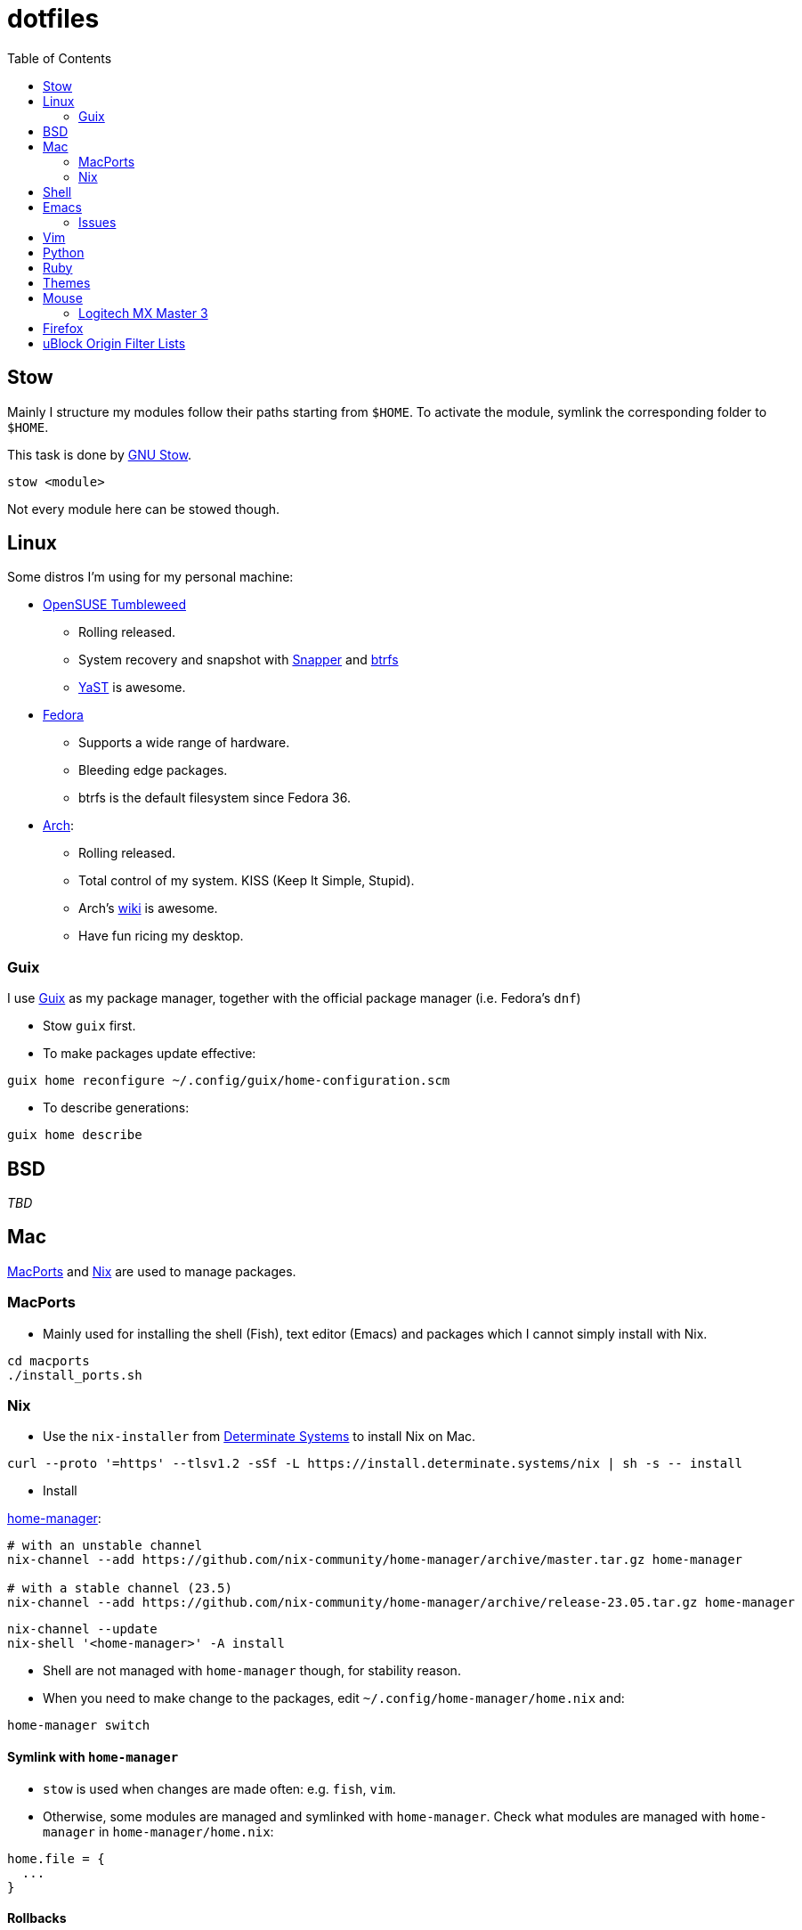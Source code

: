 = dotfiles
:toc:

== Stow

Mainly I structure my modules follow their paths starting from
`+$HOME+`. To activate the module, symlink the corresponding folder to
`+$HOME+`.

This task is done by
https://www.gnu.org/software/stow/manual/stow.html[GNU Stow].

[source,fish]
....
stow <module>
....

Not every module here can be stowed though.

== Linux

Some distros I’m using for my personal machine:

* https://www.opensuse.org/[OpenSUSE Tumbleweed]
** Rolling released.
** System recovery and snapshot with
https://doc.opensuse.org/documentation/leap/reference/html/book-reference/cha-snapper.html[Snapper]
and https://en.wikipedia.org/wiki/Btrfs[btrfs]
** https://yast.opensuse.org/[YaST] is awesome.
* https://getfedora.org/[Fedora]
** Supports a wide range of hardware.
** Bleeding edge packages.
** btrfs is the default filesystem since Fedora 36.
* https://archlinux.org/[Arch]:
** Rolling released.
** Total control of my system. KISS (Keep It Simple, Stupid).
** Arch’s https://wiki.archlinux.org/[wiki] is awesome.
** Have fun ricing my desktop.

=== Guix

I use https://guix.gnu.org/[Guix] as my package manager, together with
the official package manager (i.e. Fedora’s `+dnf+`)

* Stow `+guix+` first.
* To make packages update effective:

[source,fish]
----
guix home reconfigure ~/.config/guix/home-configuration.scm
----

* To describe generations:

[source,fish]
----
guix home describe
----

== BSD

_TBD_

== Mac

https://www.macports.org/[MacPorts] and https://nixos.org/[Nix] are used to manage packages.

=== MacPorts

* Mainly used for installing the shell (Fish), text editor (Emacs) and packages which I cannot simply install with Nix.

[source,bash]
----
cd macports
./install_ports.sh
----

=== Nix

* Use the `+nix-installer+` from https://zero-to-nix.com/[Determinate Systems] to install Nix on Mac.

[source,bash]
----
curl --proto '=https' --tlsv1.2 -sSf -L https://install.determinate.systems/nix | sh -s -- install
----

* Install

https://nix-community.github.io/home-manager/index.html[home-manager]:

[source,bash]
----
# with an unstable channel
nix-channel --add https://github.com/nix-community/home-manager/archive/master.tar.gz home-manager

# with a stable channel (23.5)
nix-channel --add https://github.com/nix-community/home-manager/archive/release-23.05.tar.gz home-manager
----

[source,bash]
----
nix-channel --update
nix-shell '<home-manager>' -A install
----

* Shell are not managed with `+home-manager+` though, for stability reason.
* When you need to make change to the packages, edit
`+~/.config/home-manager/home.nix+` and:

[source,bash]
----
home-manager switch
----

==== Symlink with `+home-manager+`

* `+stow+` is used when changes are made often: e.g. `+fish+`, `+vim+`.
* Otherwise, some modules are managed and symlinked with
`+home-manager+`. Check what modules are managed with `+home-manager+`
in `+home-manager/home.nix+`:

[source,nix]
----
home.file = {
  ...
}
----

==== Rollbacks

* List generations:

[source,bash]
----
home-manager generations
----

* Perform the rollback:

[source,bash]
----
/nix/store/...-home-manager-generation/activate
----

==== Issues

* Broken `+home-manager+`? Update Nix’s channel to pull fixes and
install `+home-manager+` again:

[source,bash]
----
nix-channel --add <fixed-channel> home-manager
nix-channel --update

home-manager switch
----

== Shell

* My default shell is https://fishshell.com/[fish].
** Pros:
*** I hate Bash arcane syntax. It’s fast to write a small script in Bash
but horrible to grow into a larger script. Even
https://google.github.io/styleguide/shellguide.html#when-to-use-shell[Google
Shell style guide] recommends not to write a script more than 100 lines
long.
*** Seamless interops with shell commands. It makes writing script
interactively on a shell fun. One-liner manner is achievable. With a
general purpose language, e.g. Python, I have to wrap shell command with
`+os.system+` or `+subprocess+`.
*** References:
https://fishshell.com/docs/current/tutorial.html#why-fish[Why fish?],
https://youtu.be/Acjqx1MPkw4[Rash lang].
** Cons:
*** It does not follow POSIX shell standards. So if I want to run a
common Bash or Zsh script, better use `+bash script.sh+`.

* To change default shell for a user:

[source,bash]
----
chsh -s $(which fish)
----


== Emacs

I decided to switch (and possibly contribute) to
https://github.com/hlissner/doom-emacs/[doom-emacs] instead of writing
my vanilla Emacs configurations.

I want to contribute and learn best practice from community, at least
until I’m confident enough to maintain my own configurations.

My Doom Emacs’ configuration lives in `+emacs/.doom.d+`.

=== Issues

* Broken icons in the modeline: `+M-x+` to install:

[source,emacs-lisp]
----
nerd-icon-install-fonts
----

== Vim

* Create custom file for each machine: `+~/.custom.vim+`. For example:

....
colorscheme alduin
....

== Python

A lot of tools are installed with Python `+pip+`. I use
https://github.com/pyenv/pyenv[pyenv] to manage my Python environments.

* To configure `+pyenv+` with Fish shell:

[source,fish]
----
set -Ux PYENV_ROOT $HOME/.pyenv
fish_add_path $PYENV_ROOT/bin
pyenv init - | source
----

* To install and use a Python version globally:

[source,fish]
----
pyenv install 3.10
pyenv global <version>
----

== Ruby

I use https://github.com/rbenv/rbenv[rbenv] to manage my Ruby
environments.

* To configure `+rbenv+` with Fish shell:

[source,fish]
----
fish_add_path $HOME/.rbenv/shims
status --is-interactive; and rbenv init - fish | source
----

* To install and use a Ruby version globally:

[source,fish]
----
rbenv install 3.2.2
rbenv global <version>
----


== Themes

Below is an awesome list of themes done in style. All are eye-care
themes.

* https://www.nordtheme.com/[Nord]
* https://ethanschoonover.com/solarized/[Solarized]
* https://github.com/john2x/plan9-theme.el[Plan9/Acme]

== Mouse

=== Logitech MX Master 3

* Driver on Linux: https://github.com/PixlOne/logiops[logiops]
** Key codes can be found
https://github.com/torvalds/linux/blob/master/include/uapi/linux/input-event-codes.h[here]
* Put the configuration in `+mx-master-3/<desktop>/logid.cfg+` at
`+/etc/logid.cfg+`:
* Start/Enable the service:

[source,bash]
----

sudo systemctl enable --now logid
----

* Restart the service:

[source,bash]
----
sudo systemctl restart logid
----

== Firefox

* I follow recommendations from
https://github.com/yokoffing/BetterFox[Betterfox]
* Note that editing `+about:config+` won’t take effect if you have
`+user.js+` inside your profiles. `+user.js+` will reset all of your
changes when start a new browser.
* Mac:

[source,fish]
----
ln -s $PWD/firefox/user.js "$HOME/Library/Application Support/Firefox/Profiles/"
----

* Linux:

[source,fish]
----
ln -s $PWD/firefox/user.js (readlink -f (ls -d $HOME/.mozilla/firefox/*.default | head -n 1))/
----

== uBlock Origin Filter Lists

- Go to *Options > Filter Lists > Annoyances* and turn on all of them. Optionally, you can turn on Cloud Storage sync (https://github.com/gorhill/uBlock/wiki/Cloud-storage[refer]).

- Some additional personal filters list:

```
accounts.google.com/gsi/iframe
```
